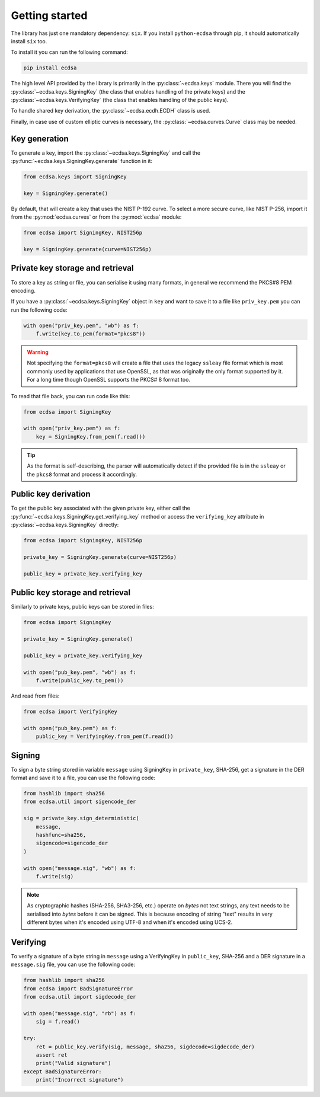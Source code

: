 ===============
Getting started
===============

The library has just one mandatory dependency: ``six``.
If you install ``python-ecdsa`` through pip, it should automatically
install ``six`` too.

To install it you can run the following command:

.. code:: bash

    pip install ecdsa

The high level API provided by the library is primarily in the
:py:class:`~ecdsa.keys` module.
There you will find the :py:class:`~ecdsa.keys.SigningKey` (the class
that enables handling of the private keys) and the
:py:class:`~ecdsa.keys.VerifyingKey` (the class that enables handling of
the public keys).

To handle shared key derivation, the :py:class:`~ecdsa.ecdh.ECDH` class
is used.

Finally, in case use of custom elliptic curves is necessary, the
:py:class:`~ecdsa.curves.Curve` class may be needed.

Key generation
==============

To generate a key, import the :py:class:`~ecdsa.keys.SigningKey` and
call the :py:func:`~ecdsa.keys.SigningKey.generate` function in it:

.. code:: python

    from ecdsa.keys import SigningKey

    key = SigningKey.generate()

By default, that will create a key that uses the NIST P-192 curve. To
select a more secure curve, like NIST P-256, import it from the
:py:mod:`ecdsa.curves` or from the :py:mod:`ecdsa` module:

.. code:: python

    from ecdsa import SigningKey, NIST256p

    key = SigningKey.generate(curve=NIST256p)

Private key storage and retrieval
=================================

To store a key as string or file, you can serialise it using many formats,
in general we recommend the PKCS#8 PEM encoding.

If you have a :py:class:`~ecdsa.keys.SigningKey` object in ``key`` and
want to save it to a file like ``priv_key.pem`` you can run the following
code:

.. code:: python

    with open("priv_key.pem", "wb") as f:
        f.write(key.to_pem(format="pkcs8"))

.. warning::

    Not specifying the ``format=pkcs8`` will create a file that uses the legacy
    ``ssleay`` file format which is most commonly used by applications
    that use OpenSSL, as that was originally the only format supported by it.
    For a long time though OpenSSL supports the PKCS# 8 format too.

To read that file back, you can run code like this:

.. code:: python

    from ecdsa import SigningKey

    with open("priv_key.pem") as f:
        key = SigningKey.from_pem(f.read())

.. tip::

    As the format is self-describing, the parser will automatically detect
    if the provided file is in the ``ssleay`` or the ``pkcs8`` format
    and process it accordingly.

Public key derivation
=====================

To get the public key associated with the given private key, either
call the :py:func:`~ecdsa.keys.SigningKey.get_verifying_key` method or
access the ``verifying_key`` attribute in
:py:class:`~ecdsa.keys.SigningKey` directly:

.. code:: python

    from ecdsa import SigningKey, NIST256p

    private_key = SigningKey.generate(curve=NIST256p)

    public_key = private_key.verifying_key

Public key storage and retrieval
================================

Similarly to private keys, public keys can be stored in files:

.. code:: python

    from ecdsa import SigningKey

    private_key = SigningKey.generate()

    public_key = private_key.verifying_key

    with open("pub_key.pem", "wb") as f:
        f.write(public_key.to_pem())

And read from files:

.. code:: python

    from ecdsa import VerifyingKey

    with open("pub_key.pem") as f:
        public_key = VerifyingKey.from_pem(f.read())

Signing
=======

To sign a byte string stored in variable ``message`` using SigningKey in
``private_key``, SHA-256, get a signature in the DER format and save it to a
file, you can use the following code:

.. code:: python

    from hashlib import sha256
    from ecdsa.util import sigencode_der

    sig = private_key.sign_deterministic(
        message,
        hashfunc=sha256,
        sigencode=sigencode_der
    )

    with open("message.sig", "wb") as f:
        f.write(sig)

.. note::

    As cryptographic hashes (SHA-256, SHA3-256, etc.) operate on *bytes* not
    text strings, any text needs to be serialised into *bytes* before it can
    be signed. This is because encoding of string "text" results in very
    different bytes when it's encoded using UTF-8 and when it's encoded using
    UCS-2.

Verifying
=========

To verify a signature of a byte string in ``message`` using a VerifyingKey
in ``public_key``, SHA-256 and a DER signature in a ``message.sig`` file,
you can use the following code:

.. code:: python

    from hashlib import sha256
    from ecdsa import BadSignatureError
    from ecdsa.util import sigdecode_der

    with open("message.sig", "rb") as f:
        sig = f.read()

    try:
        ret = public_key.verify(sig, message, sha256, sigdecode=sigdecode_der)
        assert ret
        print("Valid signature")
    except BadSignatureError:
        print("Incorrect signature")
